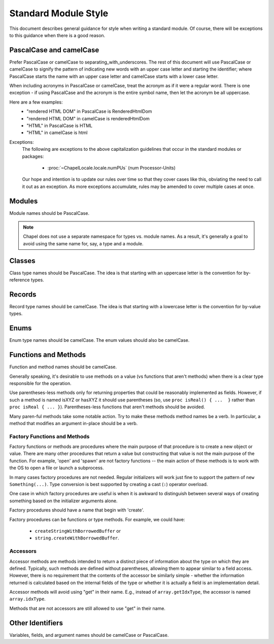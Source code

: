 .. default-domain:: chpl

.. _best-practices-standard-module-style:

Standard Module Style
=====================

This document describes general guidance for style when writing a
standard module. Of course, there will be exceptions to this guidance when
there is a good reason.

PascalCase and camelCase
------------------------

Prefer PascalCase or camelCase to separating_with_underscores. The rest
of this document will use PascalCase or camelCase to signify the pattern
of indicating new words with an upper case letter and starting the
identifier; where PascalCase starts the name with an upper case letter
and camelCase starts with a lower case letter.

When including acronyms in PascalCase or camelCase, treat the acronym as
if it were a regular word. There is one exception - if using PascalCase
and the acronym is the entire symbol name, then let the acronym be all
uppercase.

Here are a few examples:
 * "rendered HTML DOM" in PascalCase is RenderedHtmlDom
 * "rendered HTML DOM" in camelCase is renderedHtmlDom
 * "HTML" in PascalCase is HTML
 * "HTML" in camelCase is html

Exceptions:
 The following are exceptions to the above capitalization guidelines that occur
 in the standard modules or packages:

  * :proc:`~ChapelLocale.locale.numPUs` (num Processor-Units)

 Our hope and intention is to update our rules over time so that they cover
 cases like this, obviating the need to call it out as an exception. As more
 exceptions accumulate, rules may be amended to cover multiple cases at once.

Modules
-------

Module names should be PascalCase.

.. note::

  Chapel does not use a separate namespace for types vs. module names. As
  a result, it's generally a goal to avoid using the same name for, say,
  a type and a module.

Classes
-------

Class type names should be PascalCase. The idea is that starting with an
uppercase letter is the convention for by-reference types.

Records
-------

Record type names should be camelCase. The idea is that starting with a
lowercase letter is the convention for by-value types.

Enums
-----

Enum type names should be camelCase. The enum values should also be
camelCase.

Functions and Methods
---------------------

Function and method names should be camelCase.

Generally speaking, it's desirable to use methods on a value (vs
functions that aren't methods) when there is a clear type responsible for
the operation.

Use parentheses-less methods only for returning properties that could be
reasonably implemented as fields. However, if such a method is named
isXYZ or hasXYZ it should use parentheses (so, use
``proc isReal() { ...  }`` rather than ``proc isReal { ... }``).
Parentheses-less functions that aren't methods should be avoided.

Many paren-ful methods take some notable action. Try to make these
methods method names be a verb. In particular, a method that modifies an
argument in-place should be a verb.

Factory Functions and Methods
+++++++++++++++++++++++++++++

Factory functions or methods are procedures where the main purpose of
that procedure is to create a new object or value. There are many other
procedures that return a value but constructing that value is not the main
purpose of the function. For example, 'open' and 'spawn' are not factory
functions -- the main action of these methods is to work with the OS to
open a file or launch a subprocess.

In many cases factory procedures are not needed. Regular initializers
will work just fine to support the pattern of ``new Something(...)``.
Type conversion is best supported by creating a cast (``:``) operator
overload.

One case in which factory procedures are useful is when it is awkward to
distinguish between several ways of creating something based on the
initializer arguments alone.

Factory procedures should have a name that begin with 'create'.

Factory procedures can be functions or type methods. For example, we
could have:

 * ``createStringWithBorrowedBuffer`` or
 * ``string.createWithBorrowedBuffer``.

Accessors
+++++++++

Accessor methods are methods intended to return a distinct piece of information
about the type on which they are defined.  Typically, such methods are defined
without parentheses, allowing them to appear similar to a field access.
However, there is no requirement that the contents of the accessor be similarly
simple - whether the information returned is calculated based on the internal
fields of the type or whether it is actually a field is an implementation
detail.

Accessor methods will avoid using "get" in their name.  E.g., instead of
``array.getIdxType``, the accessor is named ``array.idxType``.

Methods that are not accessors are still allowed to use "get" in their name.

Other Identifiers
-----------------

Variables, fields, and argument names should be camelCase or PascalCase.
